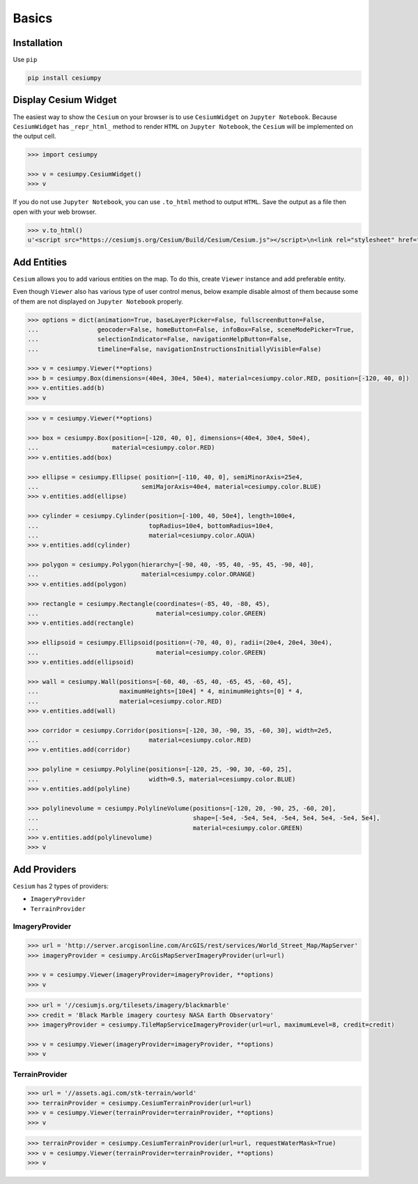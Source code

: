 Basics
======

Installation
------------

Use ``pip``

.. code-block:: sh

  pip install cesiumpy


Display Cesium Widget
---------------------

The easiest way to show the ``Cesium`` on your browser is to use ``CesiumWidget`` on
``Jupyter Notebook``.  Because ``CesiumWidget`` has ``_repr_html_`` method to render
``HTML`` on ``Jupyter Notebook``, the ``Cesium`` will be implemented on the output cell.

.. code-block:: python

  >>> import cesiumpy

  >>> v = cesiumpy.CesiumWidget()
  >>> v

.. image:: ./_static/main.png

If you do not use ``Jupyter Notebook``, you can use ``.to_html`` method to output ``HTML``.
Save the output as a file then open with your web browser.

.. code-block:: python

  >>> v.to_html()
  u'<script src="https://cesiumjs.org/Cesium/Build/Cesium/Cesium.js"></script>\n<link rel="stylesheet" href="http://cesiumjs.org/Cesium/Build/CesiumUnminified/Widgets/CesiumWidget/CesiumWidget.css" type="text/css">\n<div id="container-4344218320" style="width:100%; height:100%;"><div>\n<script type="text/javascript">\n  var widget = new Cesium.CesiumWidget("container-4344218320");\n</script>'


Add Entities
------------

``Cesium`` allows you to add various entities on the map. To do this, create ``Viewer`` instance and
add preferable entity.

Even though ``Viewer`` also has various type of user control menus, below example disable almost of them because some of them are not displayed on ``Jupyter Notebook`` properly.

.. code-block:: python

  >>> options = dict(animation=True, baseLayerPicker=False, fullscreenButton=False,
  ...                geocoder=False, homeButton=False, infoBox=False, sceneModePicker=True,
  ...                selectionIndicator=False, navigationHelpButton=False,
  ...                timeline=False, navigationInstructionsInitiallyVisible=False)

  >>> v = cesiumpy.Viewer(**options)
  >>> b = cesiumpy.Box(dimensions=(40e4, 30e4, 50e4), material=cesiumpy.color.RED, position=[-120, 40, 0])
  >>> v.entities.add(b)
  >>> v

.. image:: ./_static/viewer01.png

.. code-block:: python

  >>> v = cesiumpy.Viewer(**options)

  >>> box = cesiumpy.Box(position=[-120, 40, 0], dimensions=(40e4, 30e4, 50e4),
  ...                    material=cesiumpy.color.RED)
  >>> v.entities.add(box)

  >>> ellipse = cesiumpy.Ellipse( position=[-110, 40, 0], semiMinorAxis=25e4,
  ...                            semiMajorAxis=40e4, material=cesiumpy.color.BLUE)
  >>> v.entities.add(ellipse)

  >>> cylinder = cesiumpy.Cylinder(position=[-100, 40, 50e4], length=100e4,
  ...                              topRadius=10e4, bottomRadius=10e4,
  ...                              material=cesiumpy.color.AQUA)
  >>> v.entities.add(cylinder)

  >>> polygon = cesiumpy.Polygon(hierarchy=[-90, 40, -95, 40, -95, 45, -90, 40],
  ...                            material=cesiumpy.color.ORANGE)
  >>> v.entities.add(polygon)

  >>> rectangle = cesiumpy.Rectangle(coordinates=(-85, 40, -80, 45),
  ...                                material=cesiumpy.color.GREEN)
  >>> v.entities.add(rectangle)

  >>> ellipsoid = cesiumpy.Ellipsoid(position=(-70, 40, 0), radii=(20e4, 20e4, 30e4),
  ...                                material=cesiumpy.color.GREEN)
  >>> v.entities.add(ellipsoid)

  >>> wall = cesiumpy.Wall(positions=[-60, 40, -65, 40, -65, 45, -60, 45],
  ...                      maximumHeights=[10e4] * 4, minimumHeights=[0] * 4,
  ...                      material=cesiumpy.color.RED)
  >>> v.entities.add(wall)

  >>> corridor = cesiumpy.Corridor(positions=[-120, 30, -90, 35, -60, 30], width=2e5,
  ...                              material=cesiumpy.color.RED)
  >>> v.entities.add(corridor)

  >>> polyline = cesiumpy.Polyline(positions=[-120, 25, -90, 30, -60, 25],
  ...                              width=0.5, material=cesiumpy.color.BLUE)
  >>> v.entities.add(polyline)

  >>> polylinevolume = cesiumpy.PolylineVolume(positions=[-120, 20, -90, 25, -60, 20],
  ...                                          shape=[-5e4, -5e4, 5e4, -5e4, 5e4, 5e4, -5e4, 5e4],
  ...                                          material=cesiumpy.color.GREEN)
  >>> v.entities.add(polylinevolume)
  >>> v

.. image:: ./_static/viewer02.png


Add Providers
-------------

``Cesium`` has 2 types of providers:

* ``ImageryProvider``
* ``TerrainProvider``

ImageryProvider
^^^^^^^^^^^^^^^

.. code-block:: python

  >>> url = 'http://server.arcgisonline.com/ArcGIS/rest/services/World_Street_Map/MapServer'
  >>> imageryProvider = cesiumpy.ArcGisMapServerImageryProvider(url=url)

  >>> v = cesiumpy.Viewer(imageryProvider=imageryProvider, **options)
  >>> v

.. image:: ./_static/imagery01.png


.. code-block:: python

  >>> url = '//cesiumjs.org/tilesets/imagery/blackmarble'
  >>> credit = 'Black Marble imagery courtesy NASA Earth Observatory'
  >>> imageryProvider = cesiumpy.TileMapServiceImageryProvider(url=url, maximumLevel=8, credit=credit)

  >>> v = cesiumpy.Viewer(imageryProvider=imageryProvider, **options)
  >>> v

.. image:: ./_static/imagery02.png

TerrainProvider
^^^^^^^^^^^^^^^

.. code-block:: python

  >>> url = '//assets.agi.com/stk-terrain/world'
  >>> terrainProvider = cesiumpy.CesiumTerrainProvider(url=url)
  >>> v = cesiumpy.Viewer(terrainProvider=terrainProvider, **options)
  >>> v


.. image:: ./_static/terrain01.png


.. code-block:: python

  >>> terrainProvider = cesiumpy.CesiumTerrainProvider(url=url, requestWaterMask=True)
  >>> v = cesiumpy.Viewer(terrainProvider=terrainProvider, **options)
  >>> v


.. image:: ./_static/terrain02.png

